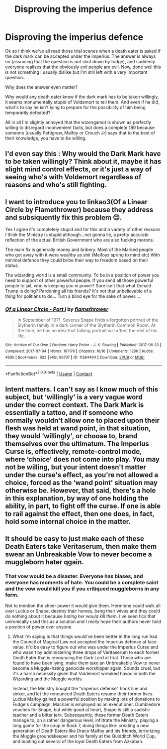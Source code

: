 #+TITLE: Disproving the imperius defence

* Disproving the imperius defence
:PROPERTIES:
:Author: Timmylamm99
:Score: 7
:DateUnix: 1609036139.0
:DateShort: 2020-Dec-27
:FlairText: Discussion
:END:
Ok so I think we've all read those trial scenes when a death eater is asked if the dark mark can be accepted under the imperius. The answer is always no (assuming that the question is not shot down by fudge), and suddenly everyone realises that the obviously evil people are evil. Now, done well this is not something I usually dislike but I'm still left with a very important question...

Why does the answer even matter?

Why would any death eater know if the dark mark has to be taken willingly, it seems monumentally stupid of Voldemort to tell them. And even if he did, what's to say he isn't lying to prepare for the possibility of him being temporarily defeated?

All in all I'm slightly annoyed that the wizengamot is shown as perfectly willing to disregard inconvenient facts, but does a complete 180 because someone (usually Pettigrew, Malfoy or Crouch Jr) says that to the best of their knowledge, you have to be willing.


** I'd even say this : Why would the Dark Mark have to be taken willingly? Think about it, maybe it has slight mind control effects, or it's just a way of seeing who's with Voldemort regardless of reasons and who's still fighting.
:PROPERTIES:
:Author: White_fri2z
:Score: 4
:DateUnix: 1609088778.0
:DateShort: 2020-Dec-27
:END:


** I want to introduce you to linkao3(Of a Linear Circle by Flamethrower) because they address and subsiquently fix this problem 😊.

Yes I agree it's completely stupid and for this and a variety of other reasons I think the Ministry is stupid although...not gonna lie, a pretty accurate reflection of the actual British Government who are also fucking morons.

The main fix is generally money and bribery. Most of the Marked people who got away with it were wealthy as shit (Malfoys spring to mind etc) With minimal defence they could bribe their way to freedom based on their status.

The wizarding world is a small community. To be in a position of power you need to support of other powerful people. If you send all those powerful people to jail, who is keeping you in power? Sure isn't that what Donald Trump is doing? Pardoning all his friends? It's not that unbelievable of a thing for politians to do... Turn a blind eye for the sake of power....
:PROPERTIES:
:Author: WhistlingBanshee
:Score: 8
:DateUnix: 1609037320.0
:DateShort: 2020-Dec-27
:END:

*** [[https://archiveofourown.org/works/11284494][*/Of a Linear Circle - Part I/*]] by [[https://www.archiveofourown.org/users/flamethrower/pseuds/flamethrower][/flamethrower/]]

#+begin_quote
  In September of 1971, Severus Snape finds a forgotten portrait of the Slytherin family in a dark corner of the Slytherin Common Room. At the time, he has no idea that talking portrait will affect the rest of his life.
#+end_quote

^{/Site/:} ^{Archive} ^{of} ^{Our} ^{Own} ^{*|*} ^{/Fandom/:} ^{Harry} ^{Potter} ^{-} ^{J.} ^{K.} ^{Rowling} ^{*|*} ^{/Published/:} ^{2017-06-23} ^{*|*} ^{/Completed/:} ^{2017-07-04} ^{*|*} ^{/Words/:} ^{107176} ^{*|*} ^{/Chapters/:} ^{16/16} ^{*|*} ^{/Comments/:} ^{1286} ^{*|*} ^{/Kudos/:} ^{4695} ^{*|*} ^{/Bookmarks/:} ^{622} ^{*|*} ^{/Hits/:} ^{96707} ^{*|*} ^{/ID/:} ^{11284494} ^{*|*} ^{/Download/:} ^{[[https://archiveofourown.org/downloads/11284494/Of%20a%20Linear%20Circle%20-.epub?updated_at=1608258843][EPUB]]} ^{or} ^{[[https://archiveofourown.org/downloads/11284494/Of%20a%20Linear%20Circle%20-.mobi?updated_at=1608258843][MOBI]]}

--------------

*FanfictionBot*^{2.0.0-beta} | [[https://github.com/FanfictionBot/reddit-ffn-bot/wiki/Usage][Usage]] | [[https://www.reddit.com/message/compose?to=tusing][Contact]]
:PROPERTIES:
:Author: FanfictionBot
:Score: 1
:DateUnix: 1609037335.0
:DateShort: 2020-Dec-27
:END:


** Intent matters. I can't say as I know much of this subject, but ‘willingly' is a very vague word under the correct context. The Dark Mark is essentially a tattoo, and if someone who normally wouldn't allow one to placed upon their flesh was held at wand point, in that situation, they would ‘willingly', or choose to, brand themselves over the ultimatum. The Imperius Curse is, effectively, remote-control mode, where ‘choice' does not come into play. You may not be willing, but your intent doesn't matter under the curse's effect, as you're not allowed a choice, forced as the ‘wand point' situation may otherwise be. However, that said, there's a hole in this explanation, by way of one holding the ability, in part, to fight off the curse. If one is able to rail against the effect, then one does, in fact, hold some internal choice in the matter.
:PROPERTIES:
:Author: Luna_the_Lucent
:Score: 2
:DateUnix: 1609082010.0
:DateShort: 2020-Dec-27
:END:


** It should be easy to just make each of these Death Eaters take Veritaserum, then make them swear an Unbreakable Vow to never become a muggleborn hater qgain.
:PROPERTIES:
:Author: dmreif
:Score: 1
:DateUnix: 1609088722.0
:DateShort: 2020-Dec-27
:END:

*** That vow would be a disaster. Everyone has biases, and everyone has moments of hate. You could be a complete saint and the vow would kill you if you critiqued muggleborns in any form.

Not to mention the sheer power it would give them. Hermione could walk all over Lucius or Snape, destroy their homes, bang their wives and they could do nothing about it because /hating her would kill them/. I've seen fics that unironically used this as a solution and I really hope their authors never hold a position of power over anyone.
:PROPERTIES:
:Author: Myreque_BTW
:Score: 1
:DateUnix: 1609172220.0
:DateShort: 2020-Dec-28
:END:

**** What I'm saying is that things would've been better in the long run had the Council of Magical Law not accepted the Imperius defense at face value. It'd be easy to figure out who was under the Imperius Curse and who wasn't by administering three drops of Veritaserum to each former Death Eater that is renouncing the Dark Lord at trial. Those who are found to have been lying, make them take an Unbreakable Vow to never become a Muggle-hating genocide worshipper again. Sounds cruel, but it's a harsh necessity given that Voldemort wreaked havoc in both the Wizarding and the Muggle worlds.

Instead, the Ministry bought the "imperius defense" hook line and sinker, and let the renounced Death Eaters resume their former lives. Lucius Malfoy gained a powerful position by making lots of donations to Fudge's campaign. Macnair is employed as an executioner. Dumbledore vouches for Snape, but while good at heart, Snape is still a sadistic teacher and a bitter jerk. Subsequently, these former Death Eaters manage to, on a rather dangerous level, infiltrate the Ministry, playing a long game for the coup in Book 7, doing things like: creating a new generation of Death Eaters like Draco Malfoy and his friends, terrorizing the Muggle groundskeeper and his family at the Quidditch World Cup, and busting out several of the loyal Death Eaters from Azkaban.
:PROPERTIES:
:Author: dmreif
:Score: 1
:DateUnix: 1609173235.0
:DateShort: 2020-Dec-28
:END:
